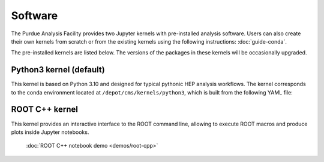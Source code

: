 Software
==========================

The Purdue Analysis Facility provides two Jupyter kernels with pre-installed
analysis software. Users can also create their own kernels from scratch
or from the existing kernels using the following instructions:
:doc:`guide-conda`.

.. image:: images/kernels.png
   :width: 300
   :align: center

The pre-installed kernels are listed below. The versions of the packages
in these kernels will be occasionally upgraded.

Python3 kernel (default)
----------------------------

This kernel is based on Python 3.10 and designed for typical pythonic HEP analysis
workflows. The kernel corresponds to the conda environment located
at ``/depot/cms/kernels/python3``, which is built from the following YAML file:

.. literalinclude :: python3-env.yaml
   :language: yaml

ROOT C++ kernel
-----------------------

This kernel provides an interactive interface to the ROOT command line,
allowing to execute ROOT macros and produce plots inside Jupyter notebooks.

   :doc:`ROOT C++ notebook demo <demos/root-cpp>`